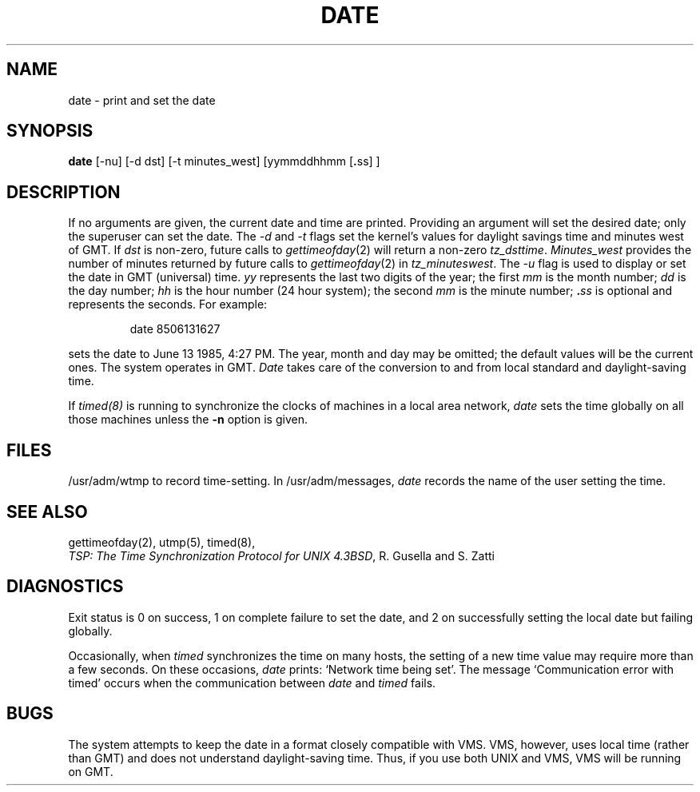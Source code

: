 .\" Copyright (c) 1980 Regents of the University of California.
.\" All rights reserved.  The Berkeley software License Agreement
.\" specifies the terms and conditions for redistribution.
.\"
.\"	@(#)date.1	6.6 (Berkeley) 04/01/87
.\"
.TH DATE 1 ""
.UC 4
.SH NAME
date \- print and set the date
.SH SYNOPSIS
.B date
.RB "[-nu] [-d dst] [-t minutes_west] [yymmddhhmm [" . "ss] ]"
.SH DESCRIPTION
If no arguments are given, the current date and time are
printed.  Providing an argument will set the desired date;
only the superuser can set the date. The \fI-d\fP and \fI-t\fP
flags set the kernel's values for daylight savings time and
minutes west of GMT.  If \fIdst\fP is non-zero, future calls
to \fIgettimeofday\fP(2) will return a non-zero \fItz_dsttime\fP.
\fIMinutes_west\fP provides the number of minutes returned
by future calls to \fIgettimeofday\fP(2) in \fItz_minuteswest\fP.  The
\fI-u\fP flag is used to display or set the date in GMT (universal) time.
.I yy
represents the last two digits of the year;
the first
.I mm
is the month number;
.I dd
is the day number;
.I hh
is the hour number (24 hour system);
the second
.I mm
is the minute number;
.BI . ss
is optional and represents the seconds.
For example:
.IP
date 8506131627
.PP
sets the date to June 13 1985, 4:27 PM.  The year, month and day may
be omitted; the default values will be the current ones.  The system
operates in GMT.  \fIDate\fP takes care of the conversion to and from
local standard and daylight-saving time.
.PP
If 
.I timed(8)
is running to synchronize the clocks of machines in a local
area network, \fIdate\fP sets the time globally on all those
machines unless the
.B \-n
option is given.
.SH FILES
/usr/adm/wtmp to record time-setting.
In /usr/adm/messages, \fIdate\fP records the name of the user
setting the time.
.SH SEE ALSO
gettimeofday(2), utmp(5), timed(8),
.br
\fITSP: The Time Synchronization Protocol for UNIX 4.3BSD\fP, 
R. Gusella and S. Zatti
.SH DIAGNOSTICS
Exit status is 0 on success, 1 on complete failure to set the date,
and 2 on successfully setting the local date but failing globally.
.PP
Occasionally, when \fItimed\fP synchronizes the time on many hosts, 
the setting of a new time value may require more than a few seconds.
On these occasions, \fIdate\fP prints: `Network time being set'.
The message `Communication error with timed' occurs when the communication
between \fIdate\fP and \fItimed\fP fails.
.SH BUGS
The system attempts to keep the date in a format closely compatible
with VMS.  VMS, however, uses local time (rather than GMT) and does
not understand daylight-saving time.  Thus, if you use both UNIX
and VMS, VMS will be running on GMT.
